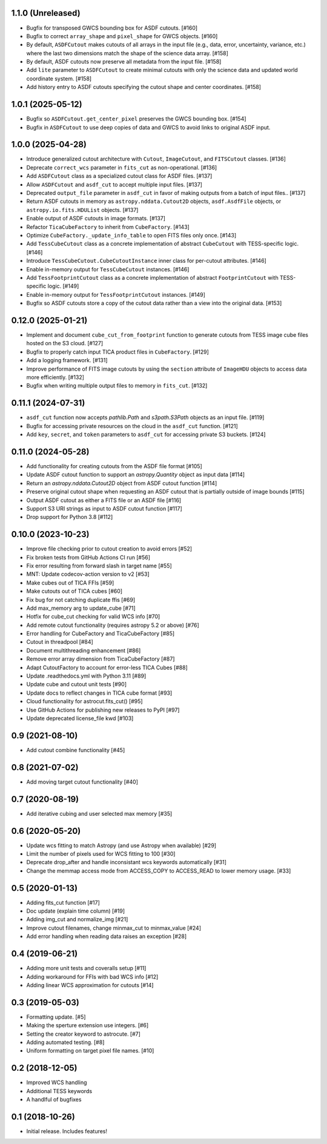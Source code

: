 1.1.0 (Unreleased)
-------------------

- Bugfix for transposed GWCS bounding box for ASDF cutouts. [#160]
- Bugfix to correct ``array_shape`` and ``pixel_shape`` for GWCS objects. [#160]
- By default, ``ASDFCutout`` makes cutouts of all arrays in the input file (e.g., data, error, uncertainty, variance, etc.)
  where the last two dimensions match the shape of the science data array. [#158]
- By default, ASDF cutouts now preserve all metadata from the input file. [#158]
- Add ``lite`` parameter to ``ASDFCutout`` to create minimal cutouts with only the science data and updated world coordinate system. [#158]
- Add history entry to ASDF cutouts specifying the cutout shape and center coordinates. [#158]


1.0.1 (2025-05-12)
-------------------

- Bugfix so ``ASDFCutout.get_center_pixel`` preserves the GWCS bounding box. [#154]
- Bugfix in ``ASDFCutout`` to use deep copies of data and GWCS to avoid links to original ASDF input.

1.0.0 (2025-04-28)
-------------------

- Introduce generalized cutout architecture with ``Cutout``, ``ImageCutout``, and ``FITSCutout`` classes. [#136]
- Deprecate ``correct_wcs`` parameter in ``fits_cut`` as non-operational. [#136]
- Add ``ASDFCutout`` class as a specialized cutout class for ASDF files. [#137]
- Allow ``ASDFCutout`` and ``asdf_cut`` to accept multiple input files. [#137]
- Deprecated ``output_file`` parameter in ``asdf_cut`` in favor of making outputs from a batch of input files.. [#137]
- Return ASDF cutouts in memory as ``astropy.nddata.Cutout2D`` objects, ``asdf.AsdfFile`` objects, or ``astropy.io.fits.HDUList`` objects. [#137]
- Enable output of ASDF cutouts in image formats. [#137]
- Refactor ``TicaCubeFactory`` to inherit from ``CubeFactory``. [#143]
- Optimize ``CubeFactory._update_info_table`` to open FITS files only once. [#143]
- Add ``TessCubeCutout`` class as a concrete implementation of abstract ``CubeCutout`` with TESS-specific logic. [#146]
- Introduce ``TessCubeCutout.CubeCutoutInstance`` inner class for per-cutout attributes. [#146]
- Enable in-memory output for ``TessCubeCutout`` instances. [#146]
- Add ``TessFootprintCutout`` class as a concrete implementation of abstract ``FootprintCutout`` with TESS-specific logic. [#149]
- Enable in-memory output for ``TessFootprintCutout`` instances. [#149]
- Bugfix so ASDF cutouts store a copy of the cutout data rather than a view into the original data. [#153]


0.12.0 (2025-01-21)
--------------------

- Implement and document ``cube_cut_from_footprint`` function to generate cutouts from TESS image cube files hosted on the S3 cloud. [#127]
- Bugfix to properly catch input TICA product files in ``CubeFactory``. [#129]
- Add a logging framework. [#131]
- Improve performance of FITS image cutouts by using the ``section`` attribute of ``ImageHDU`` objects to access data more efficiently. [#132]
- Bugfix when writing multiple output files to memory in ``fits_cut``. [#132]


0.11.1 (2024-07-31)
--------------------

- ``asdf_cut`` function now accepts `pathlib.Path` and `s3path.S3Path` objects as an input file. [#119]
- Bugfix for accessing private resources on the cloud in the ``asdf_cut`` function. [#121]
- Add ``key``, ``secret``, and ``token`` parameters to ``asdf_cut`` for accessing private S3 buckets. [#124]


0.11.0 (2024-05-28)
--------------------

- Add functionality for creating cutouts from the ASDF file format [#105]
- Update ASDF cutout function to support an `astropy.Quantity` object as input data [#114]
- Return an `astropy.nddata.Cutout2D` object from ASDF cutout function [#114]
- Preserve original cutout shape when requesting an ASDF cutout that is partially outside of image bounds [#115]
- Output ASDF cutout as either a FITS file or an ASDF file [#116]
- Support S3 URI strings as input to ASDF cutout function [#117]
- Drop support for Python 3.8 [#112]


0.10.0 (2023-10-23)
--------------------

- Improve file checking prior to cutout creation to avoid errors [#52]
- Fix broken tests from GitHub Actions CI run [#56]
- Fix error resulting from forward slash in target name [#55]
- MNT: Update codecov-action version to v2 [#53]
- Make cubes out of TICA FFIs [#59]
- Make cutouts out of TICA cubes [#60]
- Fix bug for not catching duplicate ffis [#69]
- Add max_memory arg to update_cube [#71]
- Hotfix for cube_cut checking for valid WCS info [#70]
- Add remote cutout functionality (requires astropy 5.2 or above) [#76]
- Error handling for CubeFactory and TicaCubeFactory [#85]
- Cutout in threadpool [#84]
- Document multithreading enhancement [#86]
- Remove error array dimension from TicaCubeFactory [#87]
- Adapt CutoutFactory to account for error-less TICA Cubes [#88]
- Update .readthedocs.yml with Python 3.11 [#89]
- Update cube and cutout unit tests [#90]
- Update docs to reflect changes in TICA cube format [#93]
- Cloud functionality for astrocut.fits_cut() [#95]
- Use GitHub Actions for publishing new releases to PyPI [#97]
- Update deprecated license_file kwd [#103]


0.9 (2021-08-10)
----------------

- Add cutout combine functionality [#45]


0.8 (2021-07-02)
----------------

- Add moving target cutout functionality [#40]
  

0.7 (2020-08-19)
----------------

- Add iterative cubing and user selected max memory [#35]


0.6 (2020-05-20)
----------------
- Update wcs fitting to match Astropy (and use Astropy when available) [#29]
- Limit the number of pixels used for WCS fitting to 100 [#30]
- Deprecate drop_after and handle inconsistant wcs keywords automatically [#31]
- Change the memmap access mode from ACCESS_COPY to ACCESS_READ to lower memory usage. [#33]


0.5 (2020-01-13)
----------------
- Adding fits_cut function [#17]
- Doc update (explain time column) [#19]
- Adding img_cut and normalize_img [#21]
- Improve cutout filenames, change minmax_cut to minmax_value [#24]
- Add error handling when reading data raises an exception [#28]

0.4 (2019-06-21)
----------------

- Adding more unit tests and coveralls setup [#11]
- Adding workaround for FFIs with bad WCS info [#12]
- Adding linear WCS approximation for cutouts [#14]


0.3 (2019-05-03)
----------------

- Formatting update. [#5]
- Making the sperture extension use integers. [#6]
- Setting the creator keyword to astrocute. [#7]
- Adding automated testing. [#8]
- Uniform formatting on target pixel file names. [#10]

0.2 (2018-12-05)
----------------

- Improved WCS handling
- Additional TESS keywords
- A handlful of bugfixes


0.1 (2018-10-26)
----------------

- Initial release.  Includes features!
